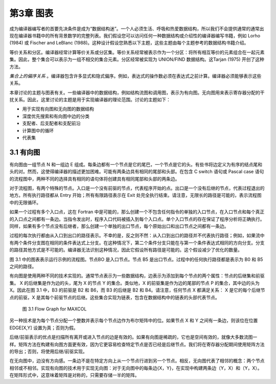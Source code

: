 第3章 图表
##########

成为编译器编写者的首要先决条件是成为“数据结构迷”。一个人必须生活、呼吸和热爱数据结构，所以我们不会提供通常的通常出现在编译器书籍中的所有背景数学的完整列表。我们假设您可以访问任何一种数据结构或介绍性的编译器编写书籍，例如 Lorho (1984) 或 Fischer and LeBlanc (1988)。这种设计假设您熟悉以下主题，这些主题由每个主题参考的数据结构书籍介绍。

等价关系和分区。编译器经常计算等价关系或分区集。等价关系经常被表示作为一个分区：将所有相互等价的元素组合在一起元素集。因此，整个集合可以表示为一组不相交的集合元素。分区经常被实现为 UNION/FIND 数据结构。这Tarjan (1975) 开创了这种方法。

*集合上的偏序关系* 。编译器包含许多显式和隐式偏序。例如，表达式的操作数必须在表达式之前计算。编译器必须能够表示这些关系。

本章讨论的主题与图表有关。一些编译器中的数据结构，例如结构流图和调用图，表示为有向图。无向图用来表示寄存器分配的干扰关系。因此，这里讨论的主题是用于实现编译器的理论范围。讨论的主题如下：

* 用于实现有向图和无向图的数据结构
* 深度优先搜索和有向图中边的分类
* 支配者、后支配者和支配前沿
* 计算图中的循环
* 代表集

3.1 有向图
**********

有向图由一组节点 N 和一组边 E 组成。每条边都有一个节点是它的尾巴，一个节点是它的头。有些书将边定义为有序的结点尾和头的对。然而，这使得编译器的描述更加困难。可能有两条边具有相同的尾部和头部。在包含 C switch 语句或 Pascal case 语句的流程图中，两种不同的选择具有相同的语句体将创建具有相同尾部和头部的两条边。

对于流程图，有两个特殊的节点。入口是一个没有前驱的节点，代表程序开始的点。出口是一个没有后继的节点，代表过程退出的地方。所有执行路径都从 Entry 开始；所有有限路径表示在 Exit 处完全执行结束。请注意，无限长的路径是可能的，表示流程图中的无限循环。

如果一个过程有多个入口点，这在 Fortran 中是可能的，那么创建一个不包含任何指令的单独的入口节点，在入口节点和每个真正的入口点之间都有一条边。当指令发出时，程序入口代码被插入到每个入口点。单个入口节点的存在保证了程序分析将正确执行。同样，如果有多个节点没有后继者，那么创建一个单独的出口节点，每个原始出口和出口节点之间都有一条边。

过程的每次执行都由从入口到出口的路径表示。不幸的是，反之则不然：从入口到出口的路径并不代表执行路径；例如，如果流中有两个条件分支图在相同的条件表达式上分支。在这种情况下，第二个条件分支只能在与第一个条件表达式相同的方向分支。分支的路径其他方式是不可能的。编译器无法识别这种情况，因此它假设所有路径是可能的。这个假设减少了优化的数量。

图 3.1 中的图表表示运行示例的流程图。节点BO 是入口节点。节点 B5 是出口节点。过程中的任何执行路径都是表示为 B0 和 B5 之间的路径。

有向图是使用两种不同的技术实现的。通常节点表示为一些数据结构，边表示为添加到每个节点的两个属性：节点的后继集和前驱集。 X 的后继集是作为边的头，尾为 X 的节点 Y 的集合。类似地，X 的前驱集是作为边的尾部的节点 P 的集合，其中边的头为 X。因此在图 3.1 中，B3 的前驱是 B2 和 B6，而 B3 的后继是 B2 和 B4。请注意，任何节点 X 都满足关系： X 是它的每个后继节点的前驱，X 是其每个前驱节点的后继。这些集合实现为链表，包含在数据结构中的链表的头部代表节点。

.. figure:: chapter03/figure-3.1.png

    图 3.1 Flow Graph for MAXCOL

另一种技术是为每个节点分配一个整数并表示每个节点边作为布尔矩阵中的位。如果节点 X 和 Y 之间有一条边，则该位在位置 EDGE[X,Y] 设置为真；否则为假。

后继/前驱表示的优点是扫描所有离开或进入节点的边是有效的。如果有向图是稀疏的，它也是空间有效的，就像大多数流图一样。矩阵方法在构建有向图方面更有效，因为它更容易检查特定节点是否已经是后继节点。我们将在寄存器分配期间使用矩阵方法的导出；否则，将使用后继/前驱实现。

在无向图中，边没有方向感。一条边不是在特定方向上从一个节点行进到另一个节点。相反，无向图代表了相邻的概念：两个节点相邻或不相邻。实现有向图的技术用于实现无向图：对于无向图中的每条边{X，Y}，在实现中构建两条边（Y，X）和（Y，X）。在矩阵形式中，这意味着矩阵是对称的，只需要存储一半的矩阵。
